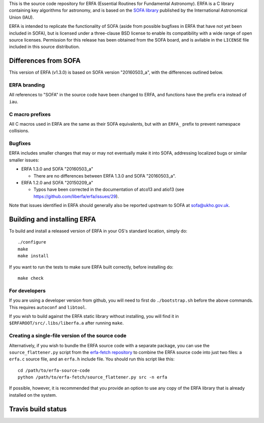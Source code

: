 This is the source code repository for ERFA (Essential Routines for
Fundamental Astronomy).  ERFA is a C library containing key algorithms for
astronomy, and is based on the `SOFA library <http://www.iausofa.org/>`_ published by the International
Astronomical Union (IAU).

ERFA is intended to replicate the functionality of SOFA (aside from possible
bugfixes in ERFA that have not yet been included in SOFA), but is licensed
under a three-clause BSD license to enable its compatibility with a wide
range of open source licenses. Permission for this release has been
obtained from the SOFA board, and is avilable in the ``LICENSE`` file included
in this source distribution.

Differences from SOFA
---------------------

This version of ERFA (v1.3.0) is based on SOFA version "20160503_a", with the
differences outlined below.

ERFA branding
^^^^^^^^^^^^^

All references to "SOFA" in the source code have been changed to ERFA, and
functions have the prefix ``era`` instead of ``iau``.

C macro prefixes
^^^^^^^^^^^^^^^^

All C macros used in ERFA are the same as their SOFA equivalents, but with an
``ERFA_`` prefix to prevent namespace collisions.

Bugfixes
^^^^^^^^

ERFA includes smaller changes that may or may not eventually make it into SOFA,
addressing localized bugs or similar smaller issues:

* ERFA 1.3.0 and SOFA "20160503_a"

  + There are no differences between ERFA 1.3.0 and SOFA "20160503_a".

* ERFA 1.2.0 and SOFA "20150209_a"

  + Typos have been corrected in the documentation of atco13 and atio13 (see https://github.com/liberfa/erfa/issues/29).

Note that issues identified in ERFA should generally also be reported upstream to SOFA at sofa@ukho.gov.uk.

Building and installing ERFA
----------------------------

To build and install a released version of ERFA in your OS's standard
location, simply do::

    ./configure
    make
    make install

If you want to run the tests to make sure ERFA built correctly, before
installing do::

    make check


For developers
^^^^^^^^^^^^^^

If you are using a developer version from github, you will need to first do
``./bootstrap.sh`` before the above commands. This requires ``autoconf`` and
``libtool``.

If you wish to build against the ERFA static library without installing, you
will find it in ``$ERFAROOT/src/.libs/liberfa.a`` after running ``make``.

Creating a single-file version of the source code
^^^^^^^^^^^^^^^^^^^^^^^^^^^^^^^^^^^^^^^^^^^^^^^^^

Alternatively, if you wish to bundle the ERFA source code with a separate
package, you can use the ``source_flattener.py`` script from the
`erfa-fetch repository`_ to combine
the ERFA source code into just two files: a ``erfa.c`` source file, and an
``erfa.h`` include file.  You should run this script like this::

    cd /path/to/erfa-source-code
    python /path/to/erfa-fetch/source_flattener.py src -n erfa

If possible, however, it is recommended that you provide an option to use any
copy of the ERFA library that is already installed on the system.

Travis build status
-------------------
.. image:: https://travis-ci.org/liberfa/erfa.png
    :target: https://travis-ci.org/liberfa/erfa

.. _erfa-fetch repository: https://github.com/liberfa/erfa-fetch
